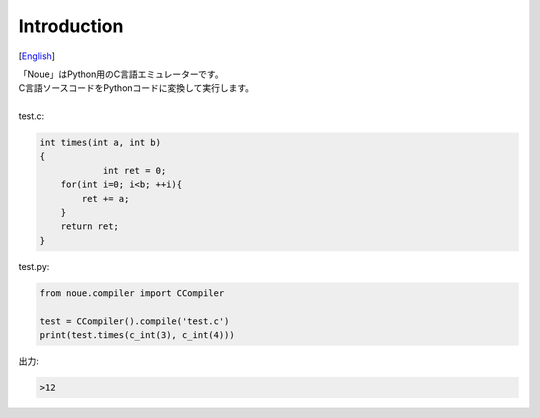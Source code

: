 =================
Introduction
=================
[`English <../eng/01.introduction.rst>`_]

| 「Noue」はPython用のC言語エミュレーターです。
| C言語ソースコードをPythonコードに変換して実行します。
|
| test.c:
.. code:: c

    int times(int a, int b)
    {
		int ret = 0;
        for(int i=0; i<b; ++i){
            ret += a;
        }
        return ret;
    }


| test.py:
.. code:: python

    from noue.compiler import CCompiler
    
    test = CCompiler().compile('test.c')
    print(test.times(c_int(3), c_int(4)))
	
	
| 出力:
.. code:: console

    >12

